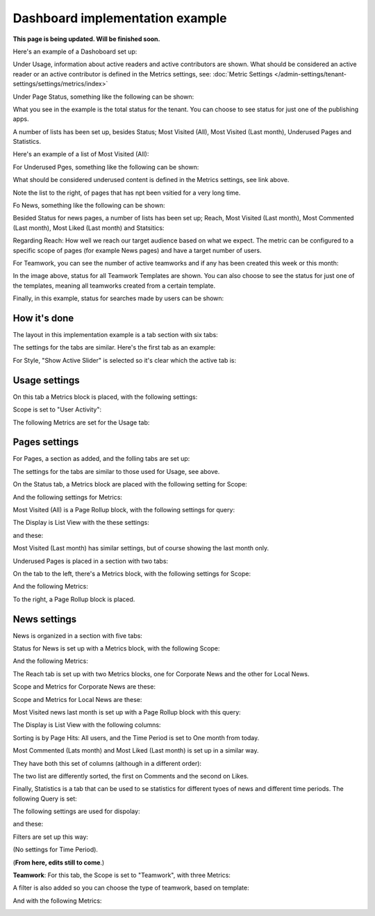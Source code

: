 Dashboard implementation example
==============================================

**This page is being updated. Will be finished soon.**

Here's an example of a Dashoboard set up:

.. image:: admin-dashboard-usage-newframe.png

Under Usage, information about active readers and active contributors are shown. What should be considered an active reader or an active contributor is defined in the Metrics settings, see: :doc:`Metric Settings </admin-settings/tenant-settings/settings/metrics/index>`

Under Page Status, something like the following can be shown:

.. image:: admin-dashboard-page-status-new2.png

What you see in the example is the total status for the tenant. You can choose to see status for just one of the publishing apps.

A number of lists has been set up, besides Status; Most Visited (All), Most Visited (Last month), Underused Pages and Statistics.

.. image:: admin-dashboard-page-status-lists.png

Here's an example of a list of Most Visited (All):

.. image:: admin-dashboard-page-status-mostvisitied.png

For Underused Pges, something like the following can be shown:

.. image:: admin-dashboard-underused-pages.png

What should be considered underused content is defined in the Metrics settings, see link above.

Note the list to the right, of pages that has npt been vsitied for a very long time.

Fo News, something like the following can be shown:

.. image:: admin-dashboard-news.png

Besided Status for news pages, a number of lists has been set up; Reach, Most Visited (Last month), Most Commented (Last month), Most Liked (Last month) and Statsitics:

.. image:: admin-dashboard-news-lists.png

Regarding Reach: How well we reach our target audience based on what we expect. The metric can be configured to a specific scope of pages (for example News pages) and have a target number of users. 

For Teamwork, you can see the number of active teamworks and if any has been created this week or this month:

.. image:: admin-dashboard-teamwork-new.png

In the image above, status for all Teamwork Templates are shown. You can also choose to see the status for just one of the templates, meaning all teamworks created from a certain template.

Finally, in this example, status for searches made by users can be shown:

.. image:: admin-dashboard-search.png

How it's done
-----------------
The layout in this implementation example is a tab section with six tabs:

.. image:: dashboard-example-tab-section-new-frame.png

The settings for the tabs are similar. Here's the first tab as an example:

.. image:: dashboard-example-tab-settings-new.png

For Style, "Show Active Slider" is selected so it's clear which the active tab is:

.. image:: dashboard-example-tab-settings-style-new.png

Usage settings
------------------
On this tab a Metrics block is placed, with the following settings:

Scope is set to "User Activity":

.. image:: dashboard-example-Usage-scope.png

The following Metrics are set for the Usage tab:

.. image:: dashboard-example-Usage-metrics.png

Pages settings
----------------
For Pages, a section as added, and the folling tabs are set up:

.. image:: pages-tabs.png

The settings for the tabs are similar to those used for Usage, see above.

On the Status tab, a Metrics block are placed with the following setting for Scope:

.. image:: dashboard-example-tab-page-scope.png

And the following settings for Metrics:

.. image:: dashboard-example-tab-page-metrics.png

Most Visited (All) is a Page Rollup block, with the following settings for query:

.. image:: dashboard-example-tab-page-visitied-all-query.png

The Display is List View with the these settings:

.. image:: dashboard-example-tab-page-visitied-all-lisview.png

and these:

.. image:: dashboard-example-tab-page-visitied-all-lisview-2.png

Most Visited (Last month) has similar settings, but of course showing the last month only.
 
Underused Pages is placed in a section with two tabs:

.. image:: underused-pages-tabs.png

On the tab to the left, there's a Metrics block, with the following settings for Scope:

.. image:: underused-pages-tabs-underused-scope.png

And the following Metrics:

.. image:: underused-pages-tabs-underused-metrics.png

To the right, a Page Rollup block is placed.

News settings
--------------
News is organized in a section with five tabs:

.. image:: dashboard-news-tabs.png

Status for News is set up with a Metrics block, with the following Scope:

.. image:: dashboard-news-tabs-status-scope.png

And the following Metrics:

.. image:: dashboard-news-tabs-status-metrics.png

The Reach tab is set up with two Metrics blocks, one for Corporate News and the other for Local News.

Scope and Metrics for Corporate News are these:

.. image:: dashboard-news-tabs-reach-corporate-scope.png

.. image:: dashboard-news-tabs-reach-corporate-metrics.png

Scope and Metrics for Local News are these:

.. image:: dashboard-news-tabs-reach-local-scope.png

.. image:: dashboard-news-tabs-reach-local-metrics.png

Most Visited news last month is set up with a Page Rollup block with this query:

.. image:: dashboard-news-most-visited-month-query.png

The Display is List View with the following columns:

.. image:: dashboard-news-most-visited-month-display.png

Sorting is by Page Hits: All users, and the Time Period is set to One month from today.

Most Commented (Lats month) and Most Liked (Last month) is set up in a similar way. 

They have both this set of columns (although in a different order):

.. image:: dashboard-news-most-commented-month-display.png

The two list are differently sorted, the first on Comments and the second on Likes.

Finally, Statistics is a tab that can be used to se statistics for different tyoes of news and different time periods. The following Query is set:

.. image:: dashboard-news-most-cnews-statistics-quesry.png

The following settings are used for dispolay:

.. image:: dashboard-news-most-cnews-statistics-display.png

and these:

.. image:: dashboard-news-most-cnews-statistics-display-2.png

Filters are set up this way:

.. image:: dashboard-news-most-cnews-statistics-filter.png

(No settings for Time Period).

(**From here, edits still to come**.)


**Teamwork**: For this tab, the Scope is set to "Teamwork", with three Metrics:

.. image:: dashboard-example-tab-teamwork-new.png

A filter is also added so you can choose the type of teamwork, based on template:

.. image:: dashboard-example-tab-teamwork-filter.png

And with the following Metrics:

.. image:: dashboard-example-tab-communities-metrics-new.png

